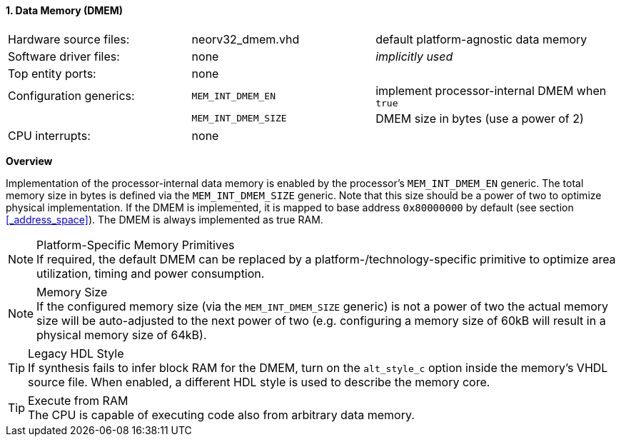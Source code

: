 <<<
:sectnums:
==== Data Memory (DMEM)

[cols="<3,<3,<4"]
[grid="none"]
|=======================
| Hardware source files:  | neorv32_dmem.vhd    | default platform-agnostic data memory
| Software driver files:  | none                | _implicitly used_
| Top entity ports:       | none                |
| Configuration generics: | `MEM_INT_DMEM_EN`   | implement processor-internal DMEM when `true`
|                         | `MEM_INT_DMEM_SIZE` | DMEM size in bytes (use a power of 2)
| CPU interrupts:         | none                |
|=======================


**Overview**

Implementation of the processor-internal data memory is enabled by the processor's `MEM_INT_DMEM_EN`
generic. The total memory size in bytes is defined via the `MEM_INT_DMEM_SIZE` generic. Note that this
size should be a power of two to optimize physical implementation. If the DMEM is implemented,
it is mapped to base address `0x80000000` by default (see section <<_address_space>>).
The DMEM is always implemented as true RAM.

.Platform-Specific Memory Primitives
[NOTE]
If required, the default DMEM can be replaced by a platform-/technology-specific primitive to
optimize area utilization, timing and power consumption.

.Memory Size
[NOTE]
If the configured memory size (via the `MEM_INT_DMEM_SIZE` generic) is not a power of two the actual memory
size will be auto-adjusted to the next power of two (e.g. configuring a memory size of 60kB will result in a
physical memory size of 64kB).

.Legacy HDL Style
[TIP]
If synthesis fails to infer block RAM for the DMEM, turn on the `alt_style_c` option inside
the memory's VHDL source file. When enabled, a different HDL style is used to describe the memory core.

.Execute from RAM
[TIP]
The CPU is capable of executing code also from arbitrary data memory.
